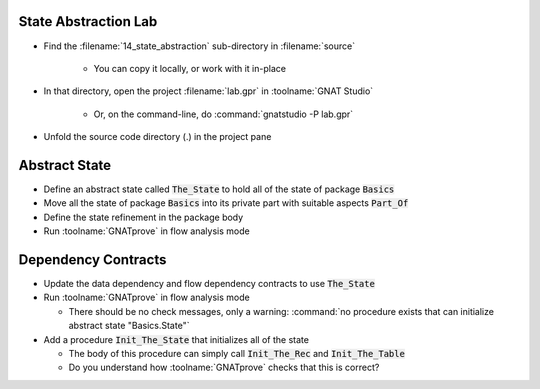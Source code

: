 -----------------------
State Abstraction Lab
-----------------------

- Find the :filename:`14_state_abstraction` sub-directory in :filename:`source`

   + You can copy it locally, or work with it in-place

- In that directory, open the project :filename:`lab.gpr` in :toolname:`GNAT Studio`

   + Or, on the command-line, do :command:`gnatstudio -P lab.gpr`

- Unfold the source code directory (.) in the project pane

----------------
Abstract State
----------------

- Define an abstract state called :code:`The_State` to hold all of the state of
  package :code:`Basics`

- Move all the state of package :code:`Basics` into its private part with
  suitable aspects :code:`Part_Of`

- Define the state refinement in the package body

- Run :toolname:`GNATprove` in flow analysis mode

----------------------
Dependency Contracts
----------------------

- Update the data dependency and flow dependency contracts to use :code:`The_State`

- Run :toolname:`GNATprove` in flow analysis mode

  + There should be no check messages, only a warning: :command:`no procedure
    exists that can initialize abstract state "Basics.State"`

- Add a procedure :code:`Init_The_State` that initializes all of the state

  + The body of this procedure can simply call :code:`Init_The_Rec` and
    :code:`Init_The_Table`
  + Do you understand how :toolname:`GNATprove` checks that this is correct?
